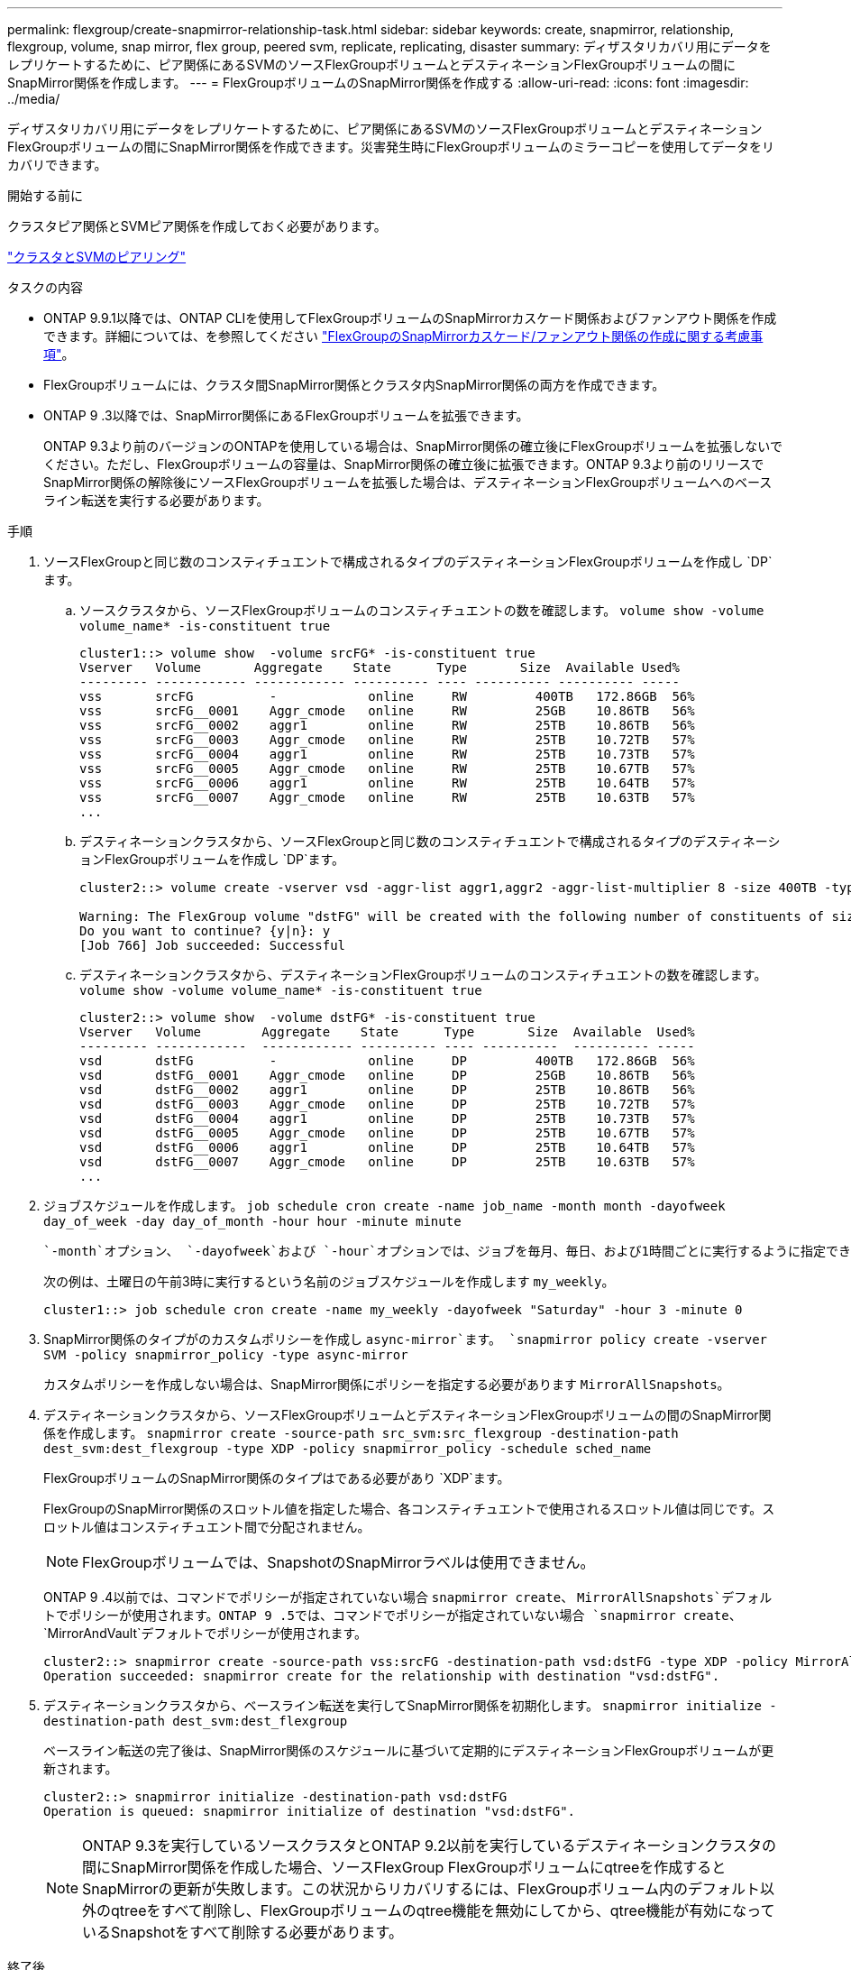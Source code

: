 ---
permalink: flexgroup/create-snapmirror-relationship-task.html 
sidebar: sidebar 
keywords: create, snapmirror, relationship, flexgroup, volume, snap mirror, flex group, peered svm, replicate, replicating, disaster 
summary: ディザスタリカバリ用にデータをレプリケートするために、ピア関係にあるSVMのソースFlexGroupボリュームとデスティネーションFlexGroupボリュームの間にSnapMirror関係を作成します。 
---
= FlexGroupボリュームのSnapMirror関係を作成する
:allow-uri-read: 
:icons: font
:imagesdir: ../media/


[role="lead"]
ディザスタリカバリ用にデータをレプリケートするために、ピア関係にあるSVMのソースFlexGroupボリュームとデスティネーションFlexGroupボリュームの間にSnapMirror関係を作成できます。災害発生時にFlexGroupボリュームのミラーコピーを使用してデータをリカバリできます。

.開始する前に
クラスタピア関係とSVMピア関係を作成しておく必要があります。

link:../peering/index.html["クラスタとSVMのピアリング"]

.タスクの内容
* ONTAP 9.9.1以降では、ONTAP CLIを使用してFlexGroupボリュームのSnapMirrorカスケード関係およびファンアウト関係を作成できます。詳細については、を参照してください link:create-snapmirror-cascade-fanout-reference.html["FlexGroupのSnapMirrorカスケード/ファンアウト関係の作成に関する考慮事項"]。
* FlexGroupボリュームには、クラスタ間SnapMirror関係とクラスタ内SnapMirror関係の両方を作成できます。
* ONTAP 9 .3以降では、SnapMirror関係にあるFlexGroupボリュームを拡張できます。
+
ONTAP 9.3より前のバージョンのONTAPを使用している場合は、SnapMirror関係の確立後にFlexGroupボリュームを拡張しないでください。ただし、FlexGroupボリュームの容量は、SnapMirror関係の確立後に拡張できます。ONTAP 9.3より前のリリースでSnapMirror関係の解除後にソースFlexGroupボリュームを拡張した場合は、デスティネーションFlexGroupボリュームへのベースライン転送を実行する必要があります。



.手順
. ソースFlexGroupと同じ数のコンスティチュエントで構成されるタイプのデスティネーションFlexGroupボリュームを作成し `DP`ます。
+
.. ソースクラスタから、ソースFlexGroupボリュームのコンスティチュエントの数を確認します。 `volume show -volume volume_name* -is-constituent true`
+
[listing]
----
cluster1::> volume show  -volume srcFG* -is-constituent true
Vserver   Volume       Aggregate    State      Type       Size  Available Used%
--------- ------------ ------------ ---------- ---- ---------- ---------- -----
vss       srcFG          -            online     RW         400TB   172.86GB  56%
vss       srcFG__0001    Aggr_cmode   online     RW         25GB    10.86TB   56%
vss       srcFG__0002    aggr1        online     RW         25TB    10.86TB   56%
vss       srcFG__0003    Aggr_cmode   online     RW         25TB    10.72TB   57%
vss       srcFG__0004    aggr1        online     RW         25TB    10.73TB   57%
vss       srcFG__0005    Aggr_cmode   online     RW         25TB    10.67TB   57%
vss       srcFG__0006    aggr1        online     RW         25TB    10.64TB   57%
vss       srcFG__0007    Aggr_cmode   online     RW         25TB    10.63TB   57%
...
----
.. デスティネーションクラスタから、ソースFlexGroupと同じ数のコンスティチュエントで構成されるタイプのデスティネーションFlexGroupボリュームを作成し `DP`ます。
+
[listing]
----
cluster2::> volume create -vserver vsd -aggr-list aggr1,aggr2 -aggr-list-multiplier 8 -size 400TB -type DP dstFG

Warning: The FlexGroup volume "dstFG" will be created with the following number of constituents of size 25TB: 16.
Do you want to continue? {y|n}: y
[Job 766] Job succeeded: Successful
----
.. デスティネーションクラスタから、デスティネーションFlexGroupボリュームのコンスティチュエントの数を確認します。 `volume show -volume volume_name* -is-constituent true`
+
[listing]
----
cluster2::> volume show  -volume dstFG* -is-constituent true
Vserver   Volume        Aggregate    State      Type       Size  Available  Used%
--------- ------------  ------------ ---------- ---- ----------  ---------- -----
vsd       dstFG          -            online     DP         400TB   172.86GB  56%
vsd       dstFG__0001    Aggr_cmode   online     DP         25GB    10.86TB   56%
vsd       dstFG__0002    aggr1        online     DP         25TB    10.86TB   56%
vsd       dstFG__0003    Aggr_cmode   online     DP         25TB    10.72TB   57%
vsd       dstFG__0004    aggr1        online     DP         25TB    10.73TB   57%
vsd       dstFG__0005    Aggr_cmode   online     DP         25TB    10.67TB   57%
vsd       dstFG__0006    aggr1        online     DP         25TB    10.64TB   57%
vsd       dstFG__0007    Aggr_cmode   online     DP         25TB    10.63TB   57%
...
----


. ジョブスケジュールを作成します。 `job schedule cron create -name job_name -month month -dayofweek day_of_week -day day_of_month -hour hour -minute minute`
+
 `-month`オプション、 `-dayofweek`および `-hour`オプションでは、ジョブを毎月、毎日、および1時間ごとに実行するように指定できます `all`。

+
次の例は、土曜日の午前3時に実行するという名前のジョブスケジュールを作成します `my_weekly`。

+
[listing]
----
cluster1::> job schedule cron create -name my_weekly -dayofweek "Saturday" -hour 3 -minute 0
----
. SnapMirror関係のタイプがのカスタムポリシーを作成し `async-mirror`ます。 `snapmirror policy create -vserver SVM -policy snapmirror_policy -type async-mirror`
+
カスタムポリシーを作成しない場合は、SnapMirror関係にポリシーを指定する必要があります `MirrorAllSnapshots`。

. デスティネーションクラスタから、ソースFlexGroupボリュームとデスティネーションFlexGroupボリュームの間のSnapMirror関係を作成します。 `snapmirror create -source-path src_svm:src_flexgroup -destination-path dest_svm:dest_flexgroup -type XDP -policy snapmirror_policy -schedule sched_name`
+
FlexGroupボリュームのSnapMirror関係のタイプはである必要があり `XDP`ます。

+
FlexGroupのSnapMirror関係のスロットル値を指定した場合、各コンスティチュエントで使用されるスロットル値は同じです。スロットル値はコンスティチュエント間で分配されません。

+
[NOTE]
====
FlexGroupボリュームでは、SnapshotのSnapMirrorラベルは使用できません。

====
+
ONTAP 9 .4以前では、コマンドでポリシーが指定されていない場合 `snapmirror create`、 `MirrorAllSnapshots`デフォルトでポリシーが使用されます。ONTAP 9 .5では、コマンドでポリシーが指定されていない場合 `snapmirror create`、 `MirrorAndVault`デフォルトでポリシーが使用されます。

+
[listing]
----
cluster2::> snapmirror create -source-path vss:srcFG -destination-path vsd:dstFG -type XDP -policy MirrorAllSnapshots -schedule hourly
Operation succeeded: snapmirror create for the relationship with destination "vsd:dstFG".
----
. デスティネーションクラスタから、ベースライン転送を実行してSnapMirror関係を初期化します。 `snapmirror initialize -destination-path dest_svm:dest_flexgroup`
+
ベースライン転送の完了後は、SnapMirror関係のスケジュールに基づいて定期的にデスティネーションFlexGroupボリュームが更新されます。

+
[listing]
----
cluster2::> snapmirror initialize -destination-path vsd:dstFG
Operation is queued: snapmirror initialize of destination "vsd:dstFG".
----
+
[NOTE]
====
ONTAP 9.3を実行しているソースクラスタとONTAP 9.2以前を実行しているデスティネーションクラスタの間にSnapMirror関係を作成した場合、ソースFlexGroup FlexGroupボリュームにqtreeを作成するとSnapMirrorの更新が失敗します。この状況からリカバリするには、FlexGroupボリューム内のデフォルト以外のqtreeをすべて削除し、FlexGroupボリュームのqtree機能を無効にしてから、qtree機能が有効になっているSnapshotをすべて削除する必要があります。

====


.終了後
LIFやエクスポートポリシーなどの必要な設定を行って、デスティネーションSVMをデータアクセス用にセットアップする必要があります。
